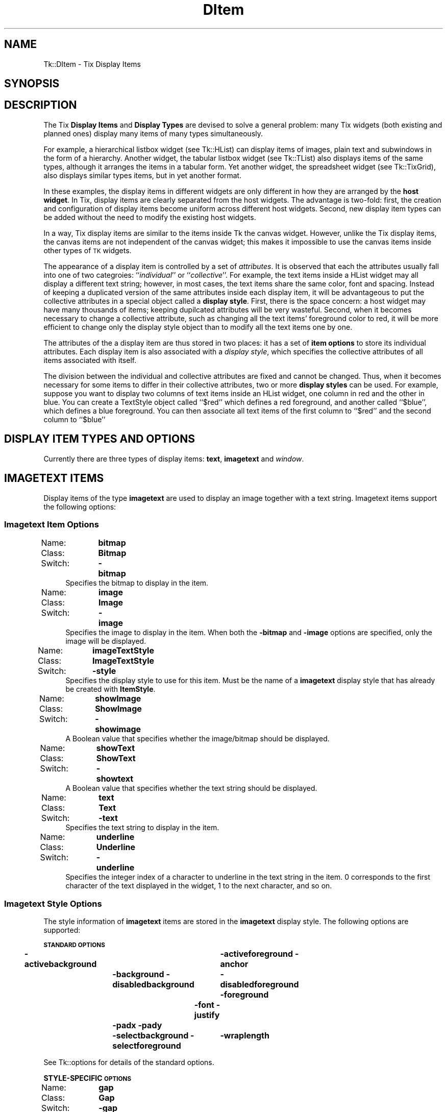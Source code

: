 .\" Automatically generated by Pod::Man 4.09 (Pod::Simple 3.35)
.\"
.\" Standard preamble:
.\" ========================================================================
.de Sp \" Vertical space (when we can't use .PP)
.if t .sp .5v
.if n .sp
..
.de Vb \" Begin verbatim text
.ft CW
.nf
.ne \\$1
..
.de Ve \" End verbatim text
.ft R
.fi
..
.\" Set up some character translations and predefined strings.  \*(-- will
.\" give an unbreakable dash, \*(PI will give pi, \*(L" will give a left
.\" double quote, and \*(R" will give a right double quote.  \*(C+ will
.\" give a nicer C++.  Capital omega is used to do unbreakable dashes and
.\" therefore won't be available.  \*(C` and \*(C' expand to `' in nroff,
.\" nothing in troff, for use with C<>.
.tr \(*W-
.ds C+ C\v'-.1v'\h'-1p'\s-2+\h'-1p'+\s0\v'.1v'\h'-1p'
.ie n \{\
.    ds -- \(*W-
.    ds PI pi
.    if (\n(.H=4u)&(1m=24u) .ds -- \(*W\h'-12u'\(*W\h'-12u'-\" diablo 10 pitch
.    if (\n(.H=4u)&(1m=20u) .ds -- \(*W\h'-12u'\(*W\h'-8u'-\"  diablo 12 pitch
.    ds L" ""
.    ds R" ""
.    ds C` ""
.    ds C' ""
'br\}
.el\{\
.    ds -- \|\(em\|
.    ds PI \(*p
.    ds L" ``
.    ds R" ''
.    ds C`
.    ds C'
'br\}
.\"
.\" Escape single quotes in literal strings from groff's Unicode transform.
.ie \n(.g .ds Aq \(aq
.el       .ds Aq '
.\"
.\" If the F register is >0, we'll generate index entries on stderr for
.\" titles (.TH), headers (.SH), subsections (.SS), items (.Ip), and index
.\" entries marked with X<> in POD.  Of course, you'll have to process the
.\" output yourself in some meaningful fashion.
.\"
.\" Avoid warning from groff about undefined register 'F'.
.de IX
..
.if !\nF .nr F 0
.if \nF>0 \{\
.    de IX
.    tm Index:\\$1\t\\n%\t"\\$2"
..
.    if !\nF==2 \{\
.        nr % 0
.        nr F 2
.    \}
.\}
.\" ========================================================================
.\"
.IX Title "DItem 3pm"
.TH DItem 3pm "2018-12-25" "perl v5.26.1" "User Contributed Perl Documentation"
.\" For nroff, turn off justification.  Always turn off hyphenation; it makes
.\" way too many mistakes in technical documents.
.if n .ad l
.nh
.SH "NAME"
Tk::DItem \- Tix Display Items
.SH "SYNOPSIS"
.IX Header "SYNOPSIS"
.SH "DESCRIPTION"
.IX Header "DESCRIPTION"
The Tix \fBDisplay Items\fR and \fBDisplay Types\fR are devised to
solve a general problem: many Tix widgets (both existing and planned
ones) display many items of many types simultaneously.
.PP
For example, a hierarchical listbox widget (see Tk::HList) can display
items
of images, plain text and subwindows in the form of a
hierarchy. Another widget, the tabular listbox widget (see Tk::TList)
also displays items of the
same types, although it arranges the items in a tabular form. Yet
another widget, the spreadsheet widget (see Tk::TixGrid),
also displays similar types
items, but in yet another format.
.PP
In these examples, the display items in different widgets are only
different in how they are arranged by the \fBhost widget\fR. In Tix,
display items are clearly separated from the host widgets. The
advantage is two-fold: first, the creation and configuration of
display items become uniform across different host widgets. Second,
new display item types can be added without the need to modify the
existing host widgets.
.PP
In a way, Tix display items are similar to the items inside Tk
the canvas widget. However, unlike the Tix display items, the canvas
items are not independent of the canvas widget; this makes it
impossible to use the canvas items inside other types of \s-1TK\s0 widgets.
.PP
The appearance of a display item is controlled by a set of
\&\fIattributes\fR. It is observed that each the attributes usually fall
into one of two categroies: ``\fIindividual\fR'' or
``\fIcollective\fR''. For example, the text items inside a HList widget
may all display a different text string; however, in most cases, the
text items share the same color, font and spacing. Instead of keeping
a duplicated version of the same attributes inside each display item,
it will be advantageous to put the collective attributes in a
special object called a \fBdisplay style\fR. First, there is the space
concern: a host widget may have many thousands of items; keeping
dupilcated attributes will be very wasteful. Second, when it becomes
necessary to change a collective attribute, such as changing all the
text items' foreground color to red, it will be more efficient to
change only the display style object than to modify all the text
items one by one.
.PP
The attributes of the a display item are thus stored in two places: it
has a set of \fBitem options\fR to store its individual attributes. Each
display item is also associated with a \fIdisplay style\fR, which specifies
the collective attributes of all items associated with itself.
.PP
The division between the individual and collective attributes are
fixed and cannot be changed. Thus, when it becomes necessary for some
items to differ in their collective attributes, two or more \fBdisplay styles\fR
can be used. For example, suppose you want to display two
columns of text items inside an HList widget, one column in red and
the other in blue. You can create a TextStyle object called ``$red''
which defines a red foreground, and another called ``$blue'', which
defines a blue foreground. You can then associate all text items of
the first column to ``$red'' and the second column to ``$blue''
.SH "DISPLAY ITEM TYPES AND OPTIONS"
.IX Header "DISPLAY ITEM TYPES AND OPTIONS"
Currently there are three types of display items: \fBtext\fR,
\&\fBimagetext\fR and \fIwindow\fR.
.SH "IMAGETEXT ITEMS"
.IX Header "IMAGETEXT ITEMS"
Display items of the type \fBimagetext\fR are used to display an image
together with a text string. Imagetext items support the following options:
.SS "Imagetext Item Options"
.IX Subsection "Imagetext Item Options"
.IP "Name:	\fBbitmap\fR" 4
.IX Item "Name: bitmap"
.PD 0
.IP "Class:	\fBBitmap\fR" 4
.IX Item "Class: Bitmap"
.IP "Switch:	\fB\-bitmap\fR" 4
.IX Item "Switch: -bitmap"
.PD
Specifies the bitmap to display in the item.
.IP "Name:	\fBimage\fR" 4
.IX Item "Name: image"
.PD 0
.IP "Class:	\fBImage\fR" 4
.IX Item "Class: Image"
.IP "Switch:	\fB\-image\fR" 4
.IX Item "Switch: -image"
.PD
Specifies the image to display in the item. When both the
\&\fB\-bitmap\fR and \fB\-image\fR options are specified, only the image
will be displayed.
.IP "Name:	\fBimageTextStyle\fR" 4
.IX Item "Name: imageTextStyle"
.PD 0
.IP "Class:	\fBImageTextStyle\fR" 4
.IX Item "Class: ImageTextStyle"
.IP "Switch:	\fB\-style\fR" 4
.IX Item "Switch: -style"
.PD
Specifies the display style to use for this item. Must be the
name of a \fBimagetext\fR display style that has already be created with
\&\fBItemStyle\fR.
.IP "Name:	\fBshowImage\fR" 4
.IX Item "Name: showImage"
.PD 0
.IP "Class:	\fBShowImage\fR" 4
.IX Item "Class: ShowImage"
.IP "Switch:	\fB\-showimage\fR" 4
.IX Item "Switch: -showimage"
.PD
A Boolean value that specifies whether the image/bitmap should be
displayed.
.IP "Name:	\fBshowText\fR" 4
.IX Item "Name: showText"
.PD 0
.IP "Class:	\fBShowText\fR" 4
.IX Item "Class: ShowText"
.IP "Switch:	\fB\-showtext\fR" 4
.IX Item "Switch: -showtext"
.PD
A Boolean value that specifies whether the text string should be
displayed.
.IP "Name:	\fBtext\fR" 4
.IX Item "Name: text"
.PD 0
.IP "Class:	\fBText\fR" 4
.IX Item "Class: Text"
.IP "Switch:	\fB\-text\fR" 4
.IX Item "Switch: -text"
.PD
Specifies the text string to display in the item.
.IP "Name:	\fBunderline\fR" 4
.IX Item "Name: underline"
.PD 0
.IP "Class:	\fBUnderline\fR" 4
.IX Item "Class: Underline"
.IP "Switch:	\fB\-underline\fR" 4
.IX Item "Switch: -underline"
.PD
Specifies the integer index of a character to underline in the text
string in the item.  0 corresponds to the first character of the text
displayed in the widget, 1 to the next character, and so on.
.SS "Imagetext Style Options"
.IX Subsection "Imagetext Style Options"
The style information of \fBimagetext\fR items are stored in the
\&\fBimagetext\fR display style. The following options are supported:
.PP
\&\fB\s-1STANDARD OPTIONS\s0\fR
.PP
\&\fB\-activebackground\fR	\fB\-activeforeground\fR
\&\fB\-anchor\fR	\fB\-background\fR
\&\fB\-disabledbackground\fR	\fB\-disabledforeground\fR
\&\fB\-foreground\fR	\fB\-font\fR
\&\fB\-justify\fR	\fB\-padx\fR
\&\fB\-pady\fR	\fB\-selectbackground\fR
\&\fB\-selectforeground\fR	\fB\-wraplength\fR
.PP
See Tk::options for details of the standard options.
.PP
\&\fBSTYLE-SPECIFIC \s-1OPTIONS\s0\fR
.IP "Name:	\fBgap\fR" 4
.IX Item "Name: gap"
.PD 0
.IP "Class:	\fBGap\fR" 4
.IX Item "Class: Gap"
.IP "Switch:	\fB\-gap\fR" 4
.IX Item "Switch: -gap"
.PD
Specifies the distance between the bitmap/image and the text string,
in number of pixels.
.IP "Name:	\fBtextAnchor\fR" 4
.IX Item "Name: textAnchor"
.PD 0
.IP "Class:	\fBTextAnchor\fR" 4
.IX Item "Class: TextAnchor"
.IP "Switch:	\fB\-textanchor\fR" 4
.IX Item "Switch: -textanchor"
.PD
The anchor position on the image to which text part is attached.
This is a perl/Tk addition. Defaults to \fBe\fR for compatibility with standard
Tix. The interesting cases are
.RS 4
.IP "\fBn\fR" 8
.IX Item "n"
Text is centred above the image.
.IP "\fBs\fR" 8
.IX Item "s"
Text is centred below the image
.IP "\fBe\fR" 8
.IX Item "e"
Text is centred to right of the image.
.IP "\fBw\fR" 8
.IX Item "w"
Text is centred to left of the image.
.IP "\fBc\fR" 8
.IX Item "c"
Text is centred over the image.
.RE
.RS 4
.Sp
The \fBsw\fR, \fBse\fR, \fBne\fR, and b<nw> cases look rather odd.
.Sp
To get items to line up correctly it will usually be necessary
to specify \fB\-anchor\fR as well. e.g. with default \fBe\fR then anchoring
item as a whole \fBw\fR lines images up down left with text stuck to right side.
.RE
.SH "TEXT ITEMS"
.IX Header "TEXT ITEMS"
Display items of the type \fBtext\fR are used to display a text string
in a widget. Text items support the following options:
.SS "Text Item Options"
.IX Subsection "Text Item Options"
.IP "Name:	\fBtextStyle\fR" 4
.IX Item "Name: textStyle"
.PD 0
.IP "Class:	\fBTextStyle\fR" 4
.IX Item "Class: TextStyle"
.IP "Switch:	\fB\-style\fR" 4
.IX Item "Switch: -style"
.PD
Specifies the display style to use for this text item. Must be the
name of a \fBtext\fR display style that has already be created with
\&\fBItemStyle\fR.
.IP "Name:	\fBtext\fR" 4
.IX Item "Name: text"
.PD 0
.IP "Class:	\fBText\fR" 4
.IX Item "Class: Text"
.IP "Switch:	\fB\-text\fR" 4
.IX Item "Switch: -text"
.PD
Specifies the text string to display in the item.
.IP "Name:	\fBunderline\fR" 4
.IX Item "Name: underline"
.PD 0
.IP "Class:	\fBUnderline\fR" 4
.IX Item "Class: Underline"
.IP "Switch:	\fB\-underline\fR" 4
.IX Item "Switch: -underline"
.PD
Specifies the integer index of a character to underline in the item.
0 corresponds to the first character of the text displayed in the
widget, 1 to the next character, and so on.
.SS "Text Style Options"
.IX Subsection "Text Style Options"
\&\fB\s-1STANDARD OPTIONS\s0\fR
.PP
\&\fB\-activebackground\fR	\fB\-activeforeground\fR
\&\fB\-anchor\fR	\fB\-background\fR
\&\fB\-disabledbackground\fR	\fB\-disabledforeground\fR
\&\fB\-foreground\fR	\fB\-font\fR
\&\fB\-justify\fR	\fB\-padx\fR
\&\fB\-pady\fR	\fB\-selectbackground\fR
\&\fB\-selectforeground\fR	\fB\-wraplength\fR
.PP
See Tk::options for details of the standard options.
.SH "WINDOW ITEMS"
.IX Header "WINDOW ITEMS"
Display items of the type \fIwindow\fR are used to display a
sub-window in a widget. \fBWindow\fR items support the following
options:
.SS "Window Item Options"
.IX Subsection "Window Item Options"
.IP "Name:	\fBwindowStyle\fR" 4
.IX Item "Name: windowStyle"
.PD 0
.IP "Class:	\fBWindowStyle\fR" 4
.IX Item "Class: WindowStyle"
.IP "Switch:	\fB\-style\fR" 4
.IX Item "Switch: -style"
.PD
Specifies the display style to use for this window item. Must be the
name of a \fIwindow\fR display style that has already be created with
the \fBItemStyle\fR method.
.IP "Name:	\fBwindow\fR" 4
.IX Item "Name: window"
.PD 0
.IP "Class:	\fBWindow\fR" 4
.IX Item "Class: Window"
.IP "Switch:	\fB\-window\fR" 4
.IX Item "Switch: -window"
.IP "Alias:	\fB\-widget\fR" 4
.IX Item "Alias: -widget"
.PD
Specifies the sub-window to display in the item.
.SS "Window Style Options"
.IX Subsection "Window Style Options"
\&\fB\s-1STYLE STANDARD OPTIONS\s0\fR
.PP
\&\fB\-anchor\fR	\fB\-padx\fR	\fB\-pady\fR
.PP
See Tk::options for details of the standard options.
.SH "CREATING DISPLAY ITEMS"
.IX Header "CREATING DISPLAY ITEMS"
Display items do not exist on their and thus they cannot be created
independently of the widgets they reside in. As a rule, display items
are created by special methods of their ``host'' widgets. For
example, the HList widgets has a method \fBitem\fR which can be used
to create new display items. The following code creates a new text
item at the third column of the entry foo inside an HList widget:
.PP
.Vb 3
\& my $hlist = $parent\->HList(\-columns=>3);
\& $hlist\->add(\*(Aqfoo\*(Aq);
\& $hlist\->itemCreate(\*(Aqfoo\*(Aq, 2, \-itemtype=>\*(Aqtext\*(Aq, \-text=>\*(AqHello\*(Aq);
.Ve
.PP
The \fBitemCreate\fR method of the HList widget accepts a variable
number of arguments. The special argument \fB\-itemtype\fR specifies
which type of display item to create. Options that are valid for this
type of display items can then be specified by one or more
\&\fIoption-value\fR pairs.
.PP
After the display item is created, they can then be configured or
destroyed using the methods provided by the host widget. For example,
the HList widget has the methods \fBitemConfigure\fR, \fBitemCget\fR
and \fBitemDelete\fR for accessing the display items.
.SH "CREATING AND MANIPULATING ITEM STYLES"
.IX Header "CREATING AND MANIPULATING ITEM STYLES"
Item styles are created with \fBItemStyle\fR:
.SH "SYNOPSIS"
.IX Header "SYNOPSIS"
   \fI\f(CI$widget\fI\fR\->\fBItemStyle\fR(\fIitemType\fR ?,\fB\-stylename\fR=>\fIname\fR? ?,\fB\-refwindow\fR=>\fIpathName\fR? ?,\fIoption\fR=>\fIvalue\fR, ...>?);
.PP
\&\fIitemType\fR must be one of the existing display items types such as
\&\fBtext\fR, \fBimagetext\fR, \fBwindow\fR or any new types added by
the user. Additional arguments can be given in one or more
\&\fIoption-value\fR pairs. \fIoption\fR can be any of the valid option
for this display style or any of the following:
.IP "\fB\-stylename\fR => \fIname\fR" 4
.IX Item "-stylename => name"
Specifies a name for this style. If unspecified, then a default name
will be chosen for this style.
.IP "\fB\-refwindow\fR => \fI\f(CI$otherwidget\fI\fR" 4
.IX Item "-refwindow => $otherwidget"
Specifies a window to use for determine the default values of the
display type. If unspecified, the \fI\f(CI$widget\fI\fR will be used. Default
values for the display types can be set via the options database. The
following example sets the \fB\-disablebackground\fR and
\&\fB\-disabledforeground\fR options of a \fBtext\fR display style via
the option database:
.Sp
.Vb 3
\&  $widget\->optionAdd(\*(Aq*table.list*disabledForeground\*(Aq => \*(Aqblue\*(Aq);
\&  $widget\->optionAdd(\*(Aq*table.list*disabledBackground\*(Aq => \*(Aqdarkgray\*(Aq);
\&  $widget\->ItemStyle(\*(Aqtext\*(Aq, \-refwindow => $table_list, \-fg => \*(Aqred\*(Aq);
.Ve
.Sp
By using the option database to set the options of the display styles,
we can advoid hard-coding the option values and give the user more
flexibility in customization. See Tk::option for a detailed description
of the option database.
.SH "STYLE METHODS"
.IX Header "STYLE METHODS"
The \fBItemStyle\fR method creates an object.
This object supports the \fBconfigure\fR and \fBcget\fR methods
described in Tk::options which can be used to enquire and
modify the options described above.
.PP
The following additional methods are available for item styles:
.IP "\fI\f(CI$style\fI\fR\->\fBdelete\fR" 4
.IX Item "$style->delete"
Destroy this display style object.
.SH "EXAMPLE"
.IX Header "EXAMPLE"
The following example creates two columns of data in a HList
widget. The first column is in red and the second column in blue. The
colors of the columns are controlled by two different \fBtext\fR
styles. Also, the anchor and font of the second column is chosen so
that the income data is aligned properly.
.PP
.Vb 4
\&   use strict;
\&   use Tk;
\&   use Tk::HList;
\&   use Tk::ItemStyle;
\&
\&   my $mw = MainWindow\->new();
\&
\&   my $hlist = $mw\->HList(\-columns=>2)\->pack;
\&
\&   my $red  = $hlist\->ItemStyle(\*(Aqtext\*(Aq, \-foreground=>\*(Aq#800000\*(Aq);
\&   my $blue = $hlist\->ItemStyle(\*(Aqtext\*(Aq, \-foreground=>\*(Aq#000080\*(Aq, \-anchor=>\*(Aqe\*(Aq);
\&
\&   my $e;
\&   foreach ([Joe => \*(Aq$10,000\*(Aq], [Peter => \*(Aq$20,000\*(Aq],
\&            [Raj => \*(Aq$90,000\*(Aq],  [Zinh => \*(Aq$0\*(Aq]) {
\&       $e = $hlist\->addchild("");
\&       $hlist\->itemCreate($e, 0, \-itemtype=>\*(Aqtext\*(Aq,
\&                \-text=>$_\->[0], \-style=>$red );
\&       $hlist\->itemCreate($e, 1, \-itemtype=>\*(Aqtext\*(Aq,
\&                \-text=>$_\->[1], \-style=>$blue);
\&   }
\&
\&   Tk::MainLoop;
.Ve
.SH "SEE ALSO"
.IX Header "SEE ALSO"
Tk::HList
Tk::TixGrid
Tk::TList
.SH "KEYWORDS"
.IX Header "KEYWORDS"
display item, display style, item style

